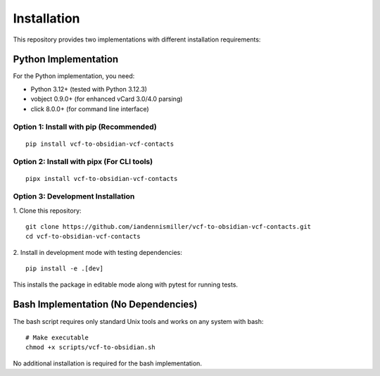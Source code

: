 Installation
============

This repository provides two implementations with different installation requirements:

Python Implementation
---------------------

For the Python implementation, you need:

- Python 3.12+ (tested with Python 3.12.3)
- vobject 0.9.0+ (for enhanced vCard 3.0/4.0 parsing)
- click 8.0.0+ (for command line interface)

Option 1: Install with pip (Recommended)
^^^^^^^^^^^^^^^^^^^^^^^^^^^^^^^^^^^^^^^^

::

   pip install vcf-to-obsidian-vcf-contacts


Option 2: Install with pipx (For CLI tools)
^^^^^^^^^^^^^^^^^^^^^^^^^^^^^^^^^^^^^^^^^^^

::

   pipx install vcf-to-obsidian-vcf-contacts


Option 3: Development Installation
^^^^^^^^^^^^^^^^^^^^^^^^^^^^^^^^^^

1. Clone this repository:
::

   git clone https://github.com/iandennismiller/vcf-to-obsidian-vcf-contacts.git
   cd vcf-to-obsidian-vcf-contacts


2. Install in development mode with testing dependencies:
::

   pip install -e .[dev]


This installs the package in editable mode along with pytest for running tests.

Bash Implementation (No Dependencies)
-------------------------------------

The bash script requires only standard Unix tools and works on any system with bash:

::

   # Make executable
   chmod +x scripts/vcf-to-obsidian.sh


No additional installation is required for the bash implementation.